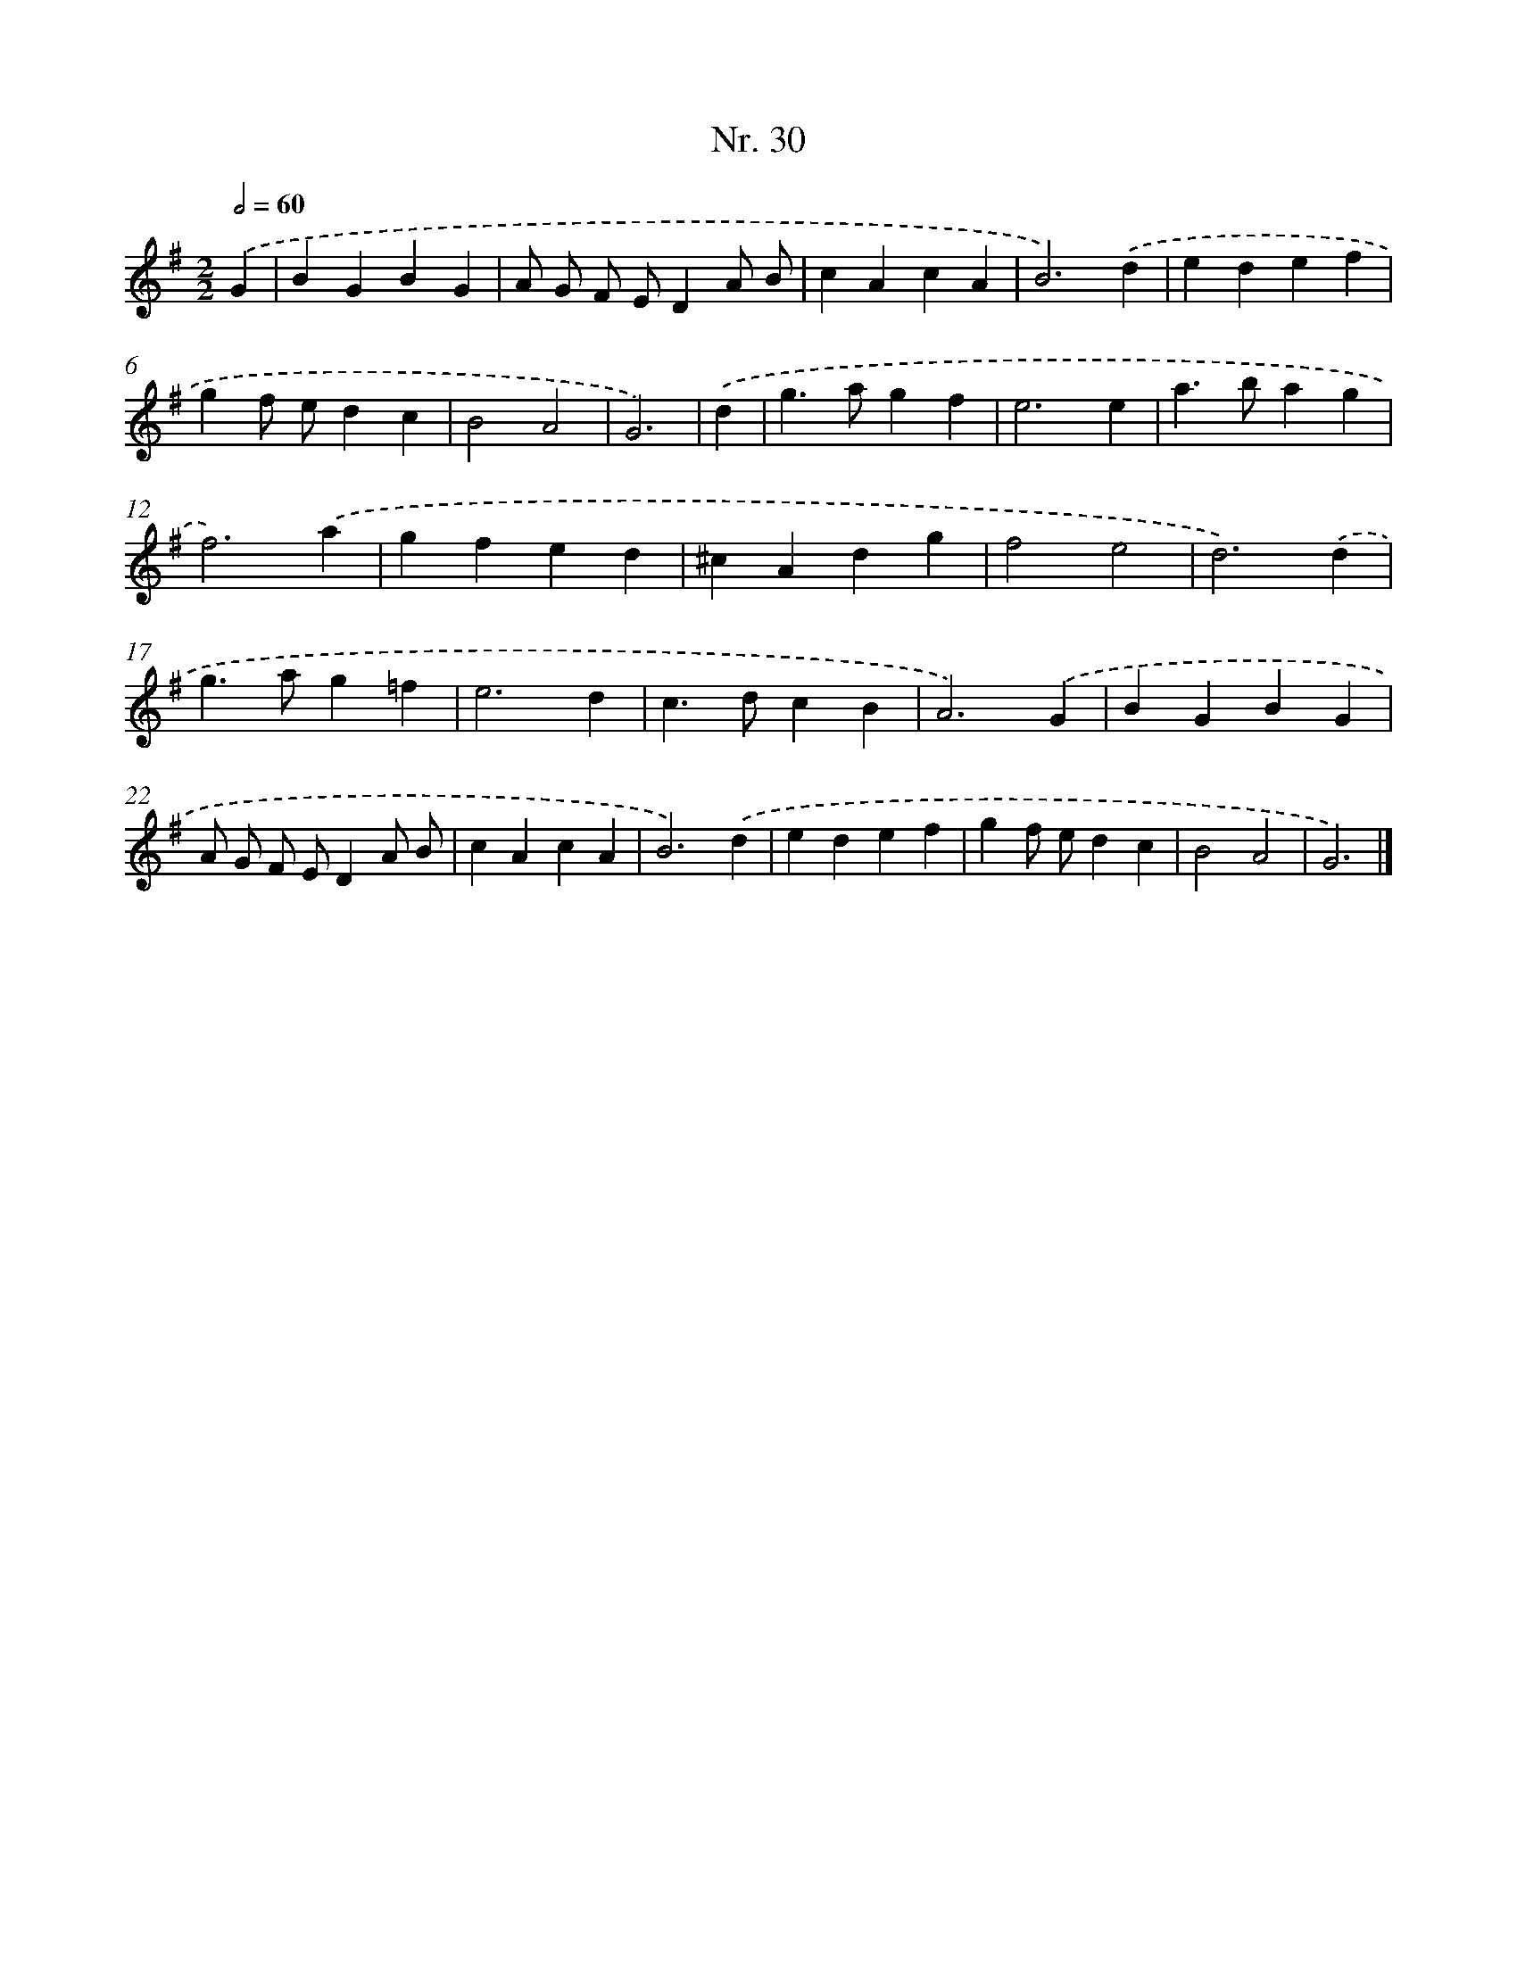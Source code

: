 X: 12936
T: Nr. 30
%%abc-version 2.0
%%abcx-abcm2ps-target-version 5.9.1 (29 Sep 2008)
%%abc-creator hum2abc beta
%%abcx-conversion-date 2018/11/01 14:37:29
%%humdrum-veritas 4201362664
%%humdrum-veritas-data 144264745
%%continueall 1
%%barnumbers 0
L: 1/4
M: 2/2
Q: 1/2=60
K: G clef=treble
.('G [I:setbarnb 1]|
BGBG |
A/ G/ F/ E/DA/ B/ |
cAcA |
B3).('d |
edef |
gf/ e/dc |
B2A2 |
G3) |
.('d [I:setbarnb 9]|
g>agf |
e3e |
a>bag |
f3).('a |
gfed |
^cAdg |
f2e2 |
d3).('d |
g>ag=f |
e3d |
c>dcB |
A3).('G |
BGBG |
A/ G/ F/ E/DA/ B/ |
cAcA |
B3).('d |
edef |
gf/ e/dc |
B2A2 |
G3) |]
